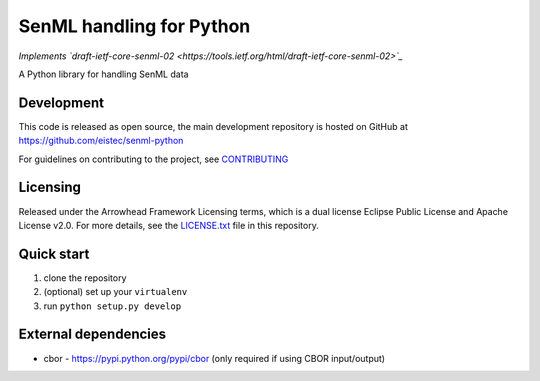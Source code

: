 SenML handling for Python
*************************

*Implements `draft-ietf-core-senml-02 <https://tools.ietf.org/html/draft-ietf-core-senml-02>`_*

A Python library for handling SenML data

Development
===========

This code is released as open source, the main development repository is hosted
on GitHub at https://github.com/eistec/senml-python

For guidelines on contributing to the project, see `CONTRIBUTING <https://github.com/eistec/senml-python/blob/master/CONTRIBUTING.rst>`_

Licensing
=========

Released under the Arrowhead Framework Licensing terms, which is a dual license
Eclipse Public License and Apache License v2.0. For more details, see the
`LICENSE.txt
<https://github.com/eistec/senml-python/blob/master/LICENSE.txt>`_ file in
this repository.

Quick start
===========

1. clone the repository
2. (optional) set up your ``virtualenv``
3. run ``python setup.py develop``

External dependencies
=====================

- cbor - https://pypi.python.org/pypi/cbor (only required if using CBOR input/output)
